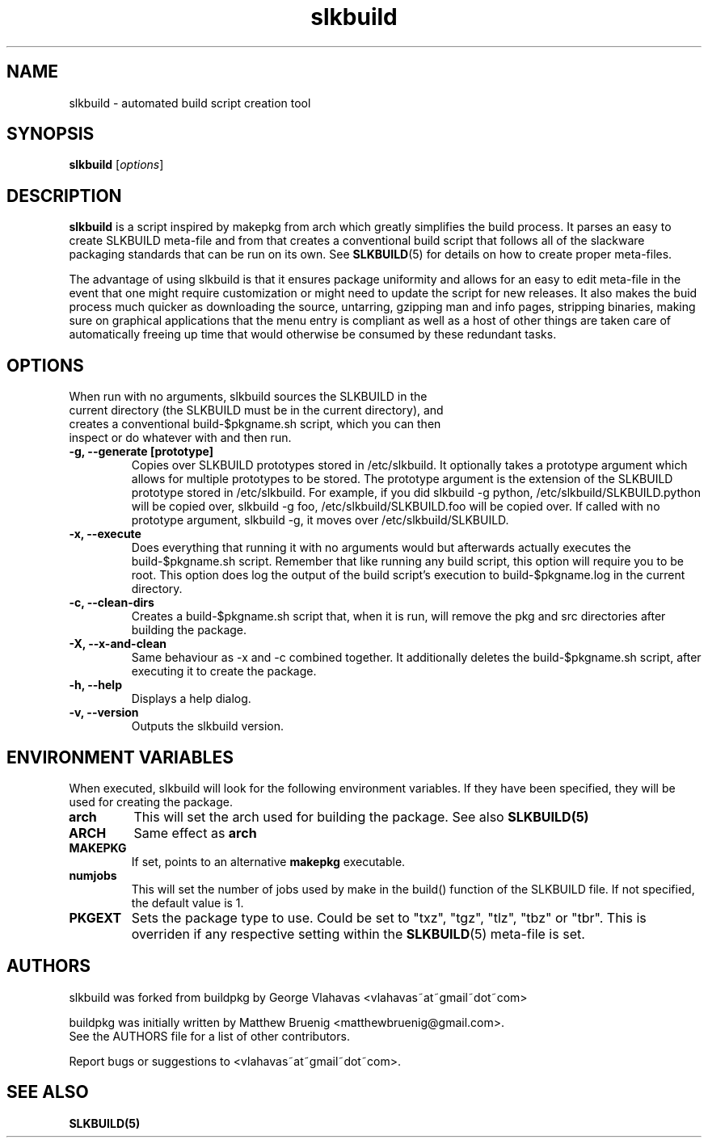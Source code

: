 .TH slkbuild 8 "October 26, 2015" "slkbuild"
.SH NAME
slkbuild - automated build script creation tool

.SH SYNOPSIS
.B slkbuild
[\fIoptions\fR]

.SH DESCRIPTION
\fBslkbuild\fP is a script inspired by makepkg from arch which greatly simplifies the build process. It parses an easy to create SLKBUILD meta-file and from that creates a conventional build script that follows all of the slackware packaging standards that can be run on its own. See 
.BR SLKBUILD (5) 
for details on how to create proper meta-files.

The advantage of using slkbuild is that it ensures package uniformity and allows for an easy to edit meta-file in the event that one might require customization or might need to update the script for new releases. It also makes the buid process much quicker as downloading the source, untarring, gzipping man and info pages, stripping binaries, making sure on graphical applications that the menu entry is compliant as well as a host of other things are taken care of automatically freeing up time that would otherwise be consumed by these redundant tasks.

.SH OPTIONS
.TP
When run with no arguments, slkbuild sources the SLKBUILD in the current directory (the SLKBUILD must be in the current directory), and creates a conventional build-$pkgname.sh script, which you can then inspect or do whatever with and then run.
.TP
.B \-g, --generate [prototype]
Copies over SLKBUILD prototypes stored in /etc/slkbuild. It optionally takes a prototype argument which allows for multiple prototypes to be stored. The prototype argument is the extension of the SLKBUILD prototype stored in /etc/slkbuild. For example, if you did slkbuild -g python, /etc/slkbuild/SLKBUILD.python will be copied over, slkbuild -g foo, /etc/slkbuild/SLKBUILD.foo will be copied over. If called with no prototype argument, slkbuild -g, it moves over /etc/slkbuild/SLKBUILD.
.TP
.B \-x, --execute
Does everything that running it with no arguments would but afterwards actually executes the build-$pkgname.sh script. Remember that like running any build script, this option will require you to be root. This option does log the output of the build script's execution to build-$pkgname.log in the current directory.
.TP
.B \-c, --clean-dirs
Creates a build-$pkgname.sh script that, when it is run, will remove the pkg and src directories after building the package.
.TP
.B \-X, --x-and-clean
Same behaviour as -x and -c combined together. It additionally deletes the build-$pkgname.sh script, after executing it to create the package.
.TP
.B \-h, --help
Displays a help dialog.
.TP
.B \-v, --version
Outputs the slkbuild version.
.
.
.SH ENVIRONMENT VARIABLES
When executed, slkbuild will look for the following environment variables. If they have been specified, they will be used for creating the package.
.TP
.B arch
This will set the arch used for building the package. See also
.BR SLKBUILD(5)
.TP
.B ARCH
Same effect as
.BR arch
.TP
.B MAKEPKG
If set, points to an alternative
.B makepkg
executable.
.TP
.B numjobs
This will set the number of jobs used by make in the build() function of the SLKBUILD file. If not specified, the default value is 1.
.TP
.B PKGEXT
Sets the package type to use. Could be set to "txz", "tgz", "tlz", "tbz"
or "tbr". This is overriden if any respective setting within the
.BR SLKBUILD (5)
meta-file is set.
.
.
.SH AUTHORS
slkbuild was forked from buildpkg by George Vlahavas <vlahavas~at~gmail~dot~com>

buildpkg was initially written by Matthew Bruenig <matthewbruenig@gmail.com>.
.br
See the AUTHORS file for a list of other contributors.
.PP
Report bugs or suggestions to <vlahavas~at~gmail~dot~com>.

.SH SEE ALSO
.BR SLKBUILD(5)
